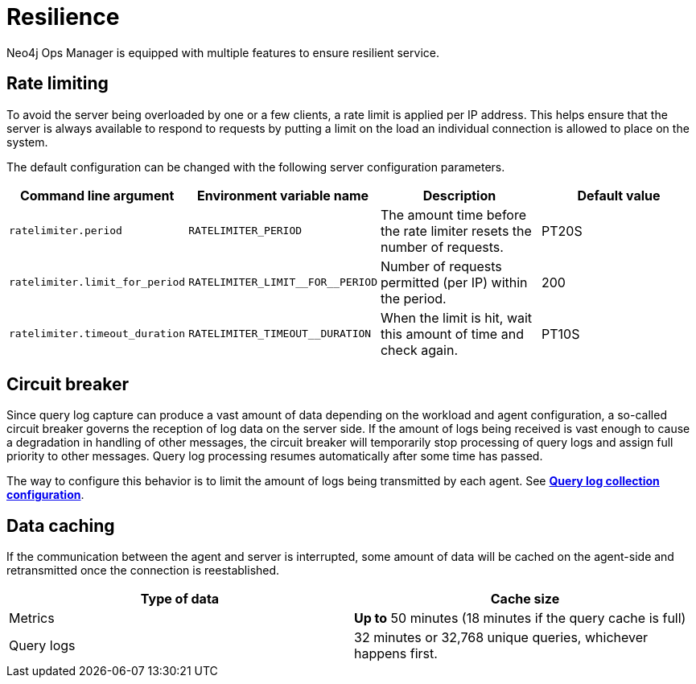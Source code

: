 = Resilience
:description: This section describes the resilience features of Ops Manager.

Neo4j Ops Manager is equipped with multiple features to ensure resilient service.

== Rate limiting
To avoid the server being overloaded by one or a few clients, a rate limit is applied per IP address. This helps ensure that the server is always available to respond to requests by putting a limit on the load an individual connection is allowed to place on the system.

The default configuration can be changed with the following server configuration parameters.

[cols="<,<,<, <",options="header"]
|===
| Command line argument
| Environment variable name
| Description
| Default value

| `ratelimiter.period`
| `RATELIMITER_PERIOD`
| The amount time before the rate limiter resets the number of requests.
| PT20S

| `ratelimiter.limit_for_period`
| `RATELIMITER_LIMIT\__FOR__PERIOD`
| Number of requests permitted (per IP) within the period.
| 200

| `ratelimiter.timeout_duration`
| `RATELIMITER_TIMEOUT__DURATION`
| When the limit is hit, wait this amount of time and check again.
| PT10S
|===

== Circuit breaker

Since query log capture can produce a vast amount of data depending on the workload and agent configuration, a so-called circuit breaker governs the reception of log data on the server side. If the amount of logs being received is vast enough to cause a degradation in handling of other messages, the circuit breaker will temporarily stop processing of query logs and assign full priority to other messages. Query log processing resumes automatically after some time has passed.

The way to configure this behavior is to limit the amount of logs being transmitted by each agent. See *xref:../addition/agent-installation/self-registered.adoc#query_log[Query log collection configuration]*.

== Data caching

If the communication between the agent and server is interrupted, some amount of data will be cached on the agent-side and retransmitted once the connection is reestablished.

[cols="<,<",options="header"]
|===
| Type of data
| Cache size

| Metrics
| *Up to* 50 minutes (18 minutes if the query cache is full)

| Query logs
| 32 minutes or 32,768 unique queries, whichever happens first.

|===